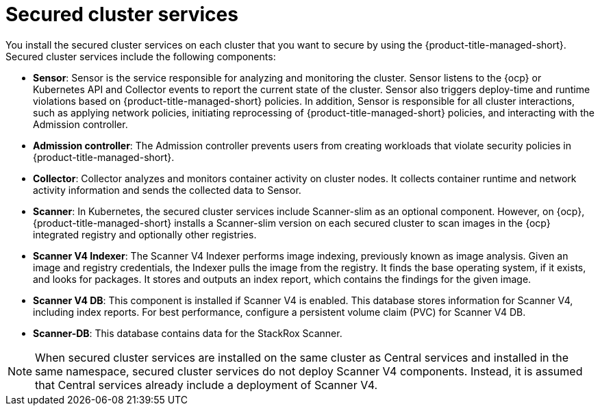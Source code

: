 // Module included in the following assemblies:
//
// * architecture/acs-architecture.adoc
:_mod-docs-content-type: CONCEPT
[id="acs-secured-cluster-services_{context}"]
= Secured cluster services
//when updating this page, if applicable, update the corresponding page for ACSCS - acscs-secured-cluster-services-overview.adoc

You install the secured cluster services on each cluster that you want to secure by using the {product-title-managed-short}.
Secured cluster services include the following components:

* *Sensor*: Sensor is the service responsible for analyzing and monitoring the cluster.
Sensor listens to the {ocp} or Kubernetes API and Collector events to report the current state of the cluster.
Sensor also triggers deploy-time and runtime violations based on {product-title-managed-short} policies.
In addition, Sensor is responsible for all cluster interactions, such as applying network policies, initiating reprocessing of {product-title-managed-short} policies, and interacting with the Admission controller.
* *Admission controller*: The Admission controller prevents users from creating workloads that violate security policies in {product-title-managed-short}.
* *Collector*: Collector analyzes and monitors container activity on cluster nodes.
It collects container runtime and network activity information and sends the collected data to Sensor.
* *Scanner*: In Kubernetes, the secured cluster services include Scanner-slim as an optional component.
However, on {ocp}, {product-title-managed-short} installs a Scanner-slim version on each secured cluster to scan images in the {ocp} integrated registry and optionally other registries.
* *Scanner V4 Indexer*: The Scanner V4 Indexer performs image indexing, previously known as image analysis. Given an image and registry credentials, the Indexer pulls the image from the registry. It finds the base operating system, if it exists, and looks for packages. It stores and outputs an index report, which contains the findings for the given image.
* *Scanner V4 DB*: This component is installed if Scanner V4 is enabled. This database stores information for Scanner V4, including index reports. For best performance, configure a persistent volume claim (PVC) for Scanner V4 DB.
* *Scanner-DB*: This database contains data for the StackRox Scanner.

[NOTE]
====
When secured cluster services are installed on the same cluster as Central services and installed in the same namespace, secured cluster services do not deploy Scanner V4 components. Instead, it is assumed that Central services already include a deployment of Scanner V4.
====
